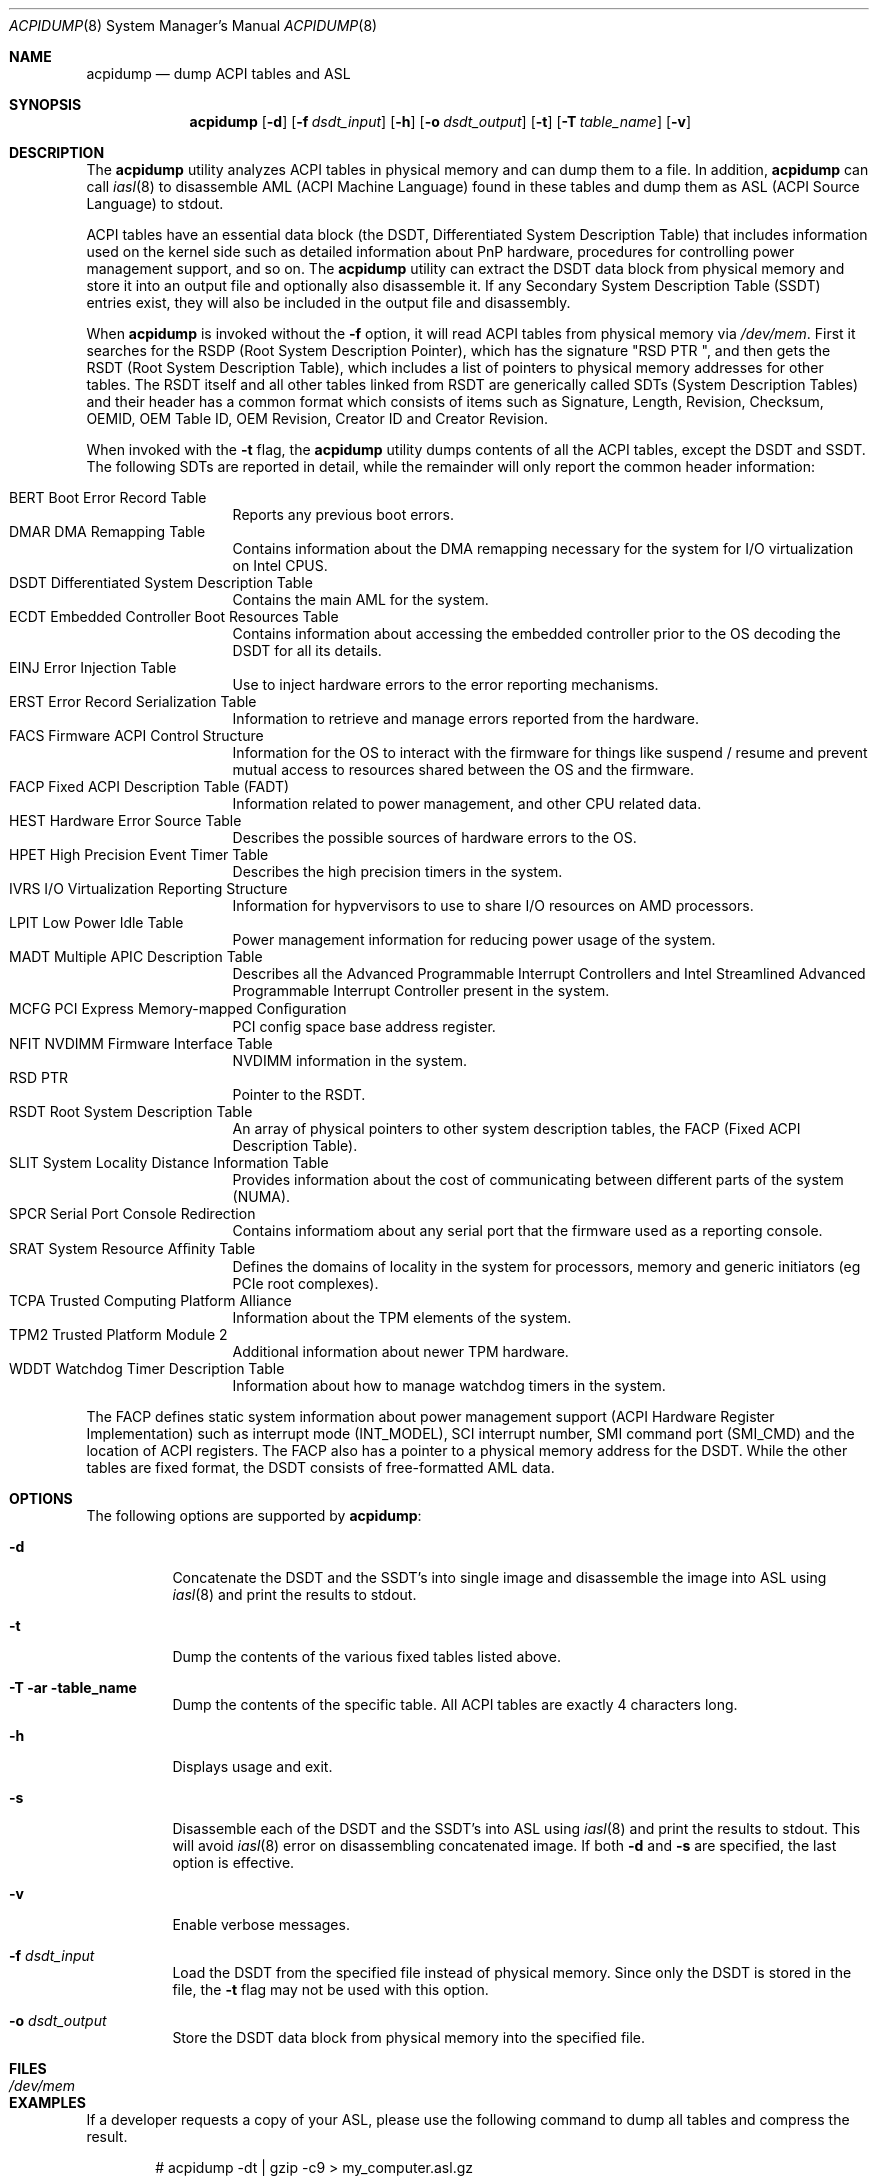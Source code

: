 .\" ACPI (ACPI Package)
.\"
.\" Copyright (c) 1999 Doug Rabson <dfr@FreeBSD.org>
.\" Copyright (c) 2000 Mitsuru IWASAKI <iwasaki@FreeBSD.org>
.\" Copyright (c) 2000 Yasuo YOKOYAMA <yokoyama@jp.FreeBSD.org>
.\" Copyright (c) 2000 Hiroki Sato <hrs@FreeBSD.org>
.\" All rights reserved.
.\"
.\" Redistribution and use in source and binary forms, with or without
.\" modification, are permitted provided that the following conditions
.\" are met:
.\" 1. Redistributions of source code must retain the above copyright
.\"    notice, this list of conditions and the following disclaimer.
.\" 2. Redistributions in binary form must reproduce the above copyright
.\"    notice, this list of conditions and the following disclaimer in the
.\"    documentation and/or other materials provided with the distribution.
.\"
.\" THIS SOFTWARE IS PROVIDED BY THE REGENTS AND CONTRIBUTORS ``AS IS'' AND
.\" ANY EXPRESS OR IMPLIED WARRANTIES, INCLUDING, BUT NOT LIMITED TO, THE
.\" IMPLIED WARRANTIES OF MERCHANTABILITY AND FITNESS FOR A PARTICULAR PURPOSE
.\" ARE DISCLAIMED.  IN NO EVENT SHALL THE REGENTS OR CONTRIBUTORS BE LIABLE
.\" FOR ANY DIRECT, INDIRECT, INCIDENTAL, SPECIAL, EXEMPLARY, OR CONSEQUENTIAL
.\" DAMAGES (INCLUDING, BUT NOT LIMITED TO, PROCUREMENT OF SUBSTITUTE GOODS
.\" OR SERVICES; LOSS OF USE, DATA, OR PROFITS; OR BUSINESS INTERRUPTION)
.\" HOWEVER CAUSED AND ON ANY THEORY OF LIABILITY, WHETHER IN CONTRACT, STRICT
.\" LIABILITY, OR TORT (INCLUDING NEGLIGENCE OR OTHERWISE) ARISING IN ANY WAY
.\" OUT OF THE USE OF THIS SOFTWARE, EVEN IF ADVISED OF THE POSSIBILITY OF
.\" SUCH DAMAGE.
.\"
.Dd October 5, 2024
.Dt ACPIDUMP 8
.Os
.Sh NAME
.Nm acpidump
.Nd dump ACPI tables and ASL
.Sh SYNOPSIS
.Nm
.Op Fl d
.Op Fl f Ar dsdt_input
.Op Fl h
.Op Fl o Ar dsdt_output
.Op Fl t
.Op Fl T Ar table_name
.Op Fl v
.Sh DESCRIPTION
The
.Nm
utility analyzes ACPI tables in physical memory and can dump them to a file.
In addition,
.Nm
can call
.Xr iasl 8
to disassemble AML
(ACPI Machine Language)
found in these tables and dump them as ASL
(ACPI Source Language)
to stdout.
.Pp
ACPI tables have an essential data block (the DSDT,
Differentiated System Description Table)
that includes information used on the kernel side such as
detailed information about PnP hardware, procedures for controlling
power management support, and so on.
The
.Nm
utility can extract the DSDT data block from physical memory and store it into
an output file and optionally also disassemble it.
If any Secondary System Description Table
(SSDT)
entries exist, they will also be included in the output file and disassembly.
.Pp
When
.Nm
is invoked without the
.Fl f
option, it will read ACPI tables from physical memory via
.Pa /dev/mem .
First it searches for the RSDP
(Root System Description Pointer),
which has the signature
.Qq RSD PTR\ \& ,
and then gets the RSDT
(Root System Description Table),
which includes a list of pointers to physical memory addresses
for other tables.
The RSDT itself and all other tables linked from RSDT are generically
called SDTs
(System Description Tables)
and their header has a common format which consists of items
such as Signature, Length, Revision, Checksum, OEMID, OEM Table ID,
OEM Revision, Creator ID and Creator Revision.
.Pp
When invoked with the
.Fl t
flag, the
.Nm
utility dumps contents of all the ACPI tables, except the DSDT and SSDT.
The following SDTs are reported in detail, while the remainder will only report
the common header information:
.Pp
.Bl -tag -offset indent -width 12345 -compact
.It BERT Boot Error Record Table
Reports any previous boot errors.
.It DMAR DMA Remapping Table
Contains information about the DMA remapping necessary for the system
for I/O virtualization on Intel CPUS.
.It DSDT Differentiated System Description Table
Contains the main AML for the system.
.It ECDT Embedded Controller Boot Resources Table
Contains information about accessing the embedded controller
prior to the OS decoding the DSDT for all its details.
.It EINJ Error Injection Table
Use to inject hardware errors to the error reporting mechanisms.
.It ERST Error Record Serialization Table
Information to retrieve and manage errors reported from the hardware.
.It FACS Firmware ACPI Control Structure
Information for the OS to interact with the firmware for things
like suspend / resume and prevent mutual access to resources
shared between the OS and the firmware.
.It FACP Fixed ACPI Description Table (FADT)
Information related to power management, and other CPU related data.
.It HEST Hardware Error Source Table
Describes the possible sources of hardware errors to the OS.
.It HPET High Precision Event Timer Table
Describes the high precision timers in the system.
.It IVRS I/O Virtualization Reporting Structure
Information for hypvervisors to use to share I/O resources on AMD
processors.
.It LPIT Low Power Idle Table
Power management information for reducing power usage of the system.
.It MADT Multiple APIC Description Table
Describes all the Advanced Programmable Interrupt Controllers and
Intel Streamlined Advanced Programmable Interrupt Controller present
in the system.
.It MCFG PCI Express Memory-mapped Conﬁguration
PCI config space base address register.
.It NFIT NVDIMM Firmware Interface Table
NVDIMM information in the system.
.It RSD PTR
Pointer to the RSDT.
.It RSDT Root System Description Table
An array of physical pointers to other system description tables,
the FACP (Fixed ACPI Description Table).
.It SLIT System Locality Distance Information Table
Provides information about the cost of communicating between different
parts of the system (NUMA).
.It SPCR Serial Port Console Redirection
Contains informatiom about any serial port that the firmware used as
a reporting console.
.It SRAT System Resource Afﬁnity Table
Defines the domains of locality in the system for processors, memory
and generic initiators (eg PCIe root complexes).
.It TCPA Trusted Computing Platform Alliance
Information about the TPM elements of the system.
.It TPM2 Trusted Platform Module 2
Additional information about newer TPM hardware.
.It WDDT Watchdog Timer Description Table
Information about how to manage watchdog timers in the system.
.El
.Pp
The FACP defines static system information about power management support
(ACPI Hardware Register Implementation)
such as interrupt mode (INT_MODEL),
SCI interrupt number, SMI command port (SMI_CMD)
and the location of ACPI registers.
The FACP also has a pointer to a physical memory address for the DSDT.
While the other tables are fixed format,
the DSDT consists of free-formatted AML data.
.Sh OPTIONS
The following options are supported by
.Nm :
.Bl -tag -width indent
.It Fl d
Concatenate the DSDT and the SSDT's into single image and disassemble the image into ASL using
.Xr iasl 8
and print the results to stdout.
.It Fl t
Dump the contents of the various fixed tables listed above.
.It Fl T ar table_name
Dump the contents of the specific table.
All ACPI tables are exactly 4 characters long.
.It Fl h
Displays usage and exit.
.It Fl s
Disassemble each of the DSDT and the SSDT's into ASL using
.Xr iasl 8
and print the results to stdout.
This will avoid
.Xr iasl 8
error on disassembling concatenated image.
If both
.Fl d
and
.Fl s
are specified, the last option is effective.
.It Fl v
Enable verbose messages.
.It Fl f Ar dsdt_input
Load the DSDT from the specified file instead of physical memory.
Since only the DSDT is stored in the file, the
.Fl t
flag may not be used with this option.
.It Fl o Ar dsdt_output
Store the DSDT data block from physical memory into the specified file.
.El
.Sh FILES
.Bl -tag -width /dev/mem
.It Pa /dev/mem
.El
.Sh EXAMPLES
If a developer requests a copy of your ASL, please use the following
command to dump all tables and compress the result.
.Bd -literal -offset indent
# acpidump -dt | gzip -c9 > my_computer.asl.gz
.Ed
.Pp
This example dumps the DSDT from physical memory to foo.dsdt.
It also prints the contents of various system tables and disassembles
the AML contained in the DSDT to stdout, redirecting the output
to foo.asl.
.Bd -literal -offset indent
# acpidump -t -d -o foo.dsdt > foo.asl
.Ed
.Pp
This example reads a DSDT file and disassembles it to stdout.
Verbose messages are enabled.
.Bd -literal -offset indent
# acpidump -v -d -f foo.dsdt
.Ed
.Sh SEE ALSO
.Xr acpi 4 ,
.Xr mem 4 ,
.Xr acpiconf 8 ,
.Xr acpidb 8 ,
.Xr iasl 8
.Sh HISTORY
The
.Nm
utility first appeared in
.Fx 5.0
and was rewritten to use
.Xr iasl 8
for
.Fx 5.2 .
.Sh AUTHORS
.An Doug Rabson Aq Mt dfr@FreeBSD.org
.An Mitsuru IWASAKI Aq Mt iwasaki@FreeBSD.org
.An Yasuo YOKOYAMA Aq Mt yokoyama@jp.FreeBSD.org
.An Nate Lawson Aq Mt njl@FreeBSD.org
.Pp
.An -nosplit
Some contributions made by
.An Chitoshi Ohsawa Aq Mt ohsawa@catv1.ccn-net.ne.jp ,
.An Takayasu IWANASHI Aq Mt takayasu@wendy.a.perfect-liberty.or.jp ,
.An Yoshihiko SARUMARU Aq Mt mistral@imasy.or.jp ,
.An Hiroki Sato Aq Mt hrs@FreeBSD.org ,
.An Michael Lucas Aq Mt mwlucas@blackhelicopters.org
and
.An Michael Smith Aq Mt msmith@FreeBSD.org .
.Sh BUGS
The current implementation does not dump the BOOT structure or
other miscellaneous tables.
